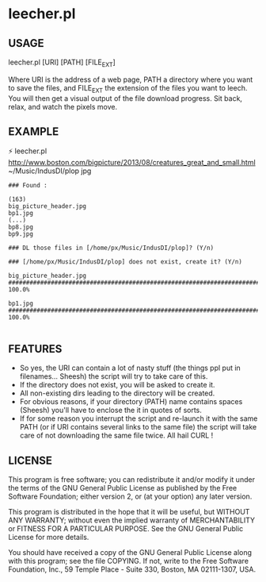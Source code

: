 * leecher.pl

** USAGE

leecher.pl [URI] [PATH] [FILE_EXT]

Where URI is the address of a web page, PATH a directory where you
want to save the files, and FILE_EXT the extension of the files you
want to leech. You will then get a visual output of the file download
progress. Sit back, relax, and watch the pixels move.

** EXAMPLE

⚡ leecher.pl http://www.boston.com/bigpicture/2013/08/creatures_great_and_small.html ~/Music/IndusDI/plop jpg

#+BEGIN_SRC
### Found :

(163)
big_picture_header.jpg
bp1.jpg
(...)
bp8.jpg
bp9.jpg

### DL those files in [/home/px/Music/IndusDI/plop]? (Y/n)

### [/home/px/Music/IndusDI/plop] does not exist, create it? (Y/n)

big_picture_header.jpg
######################################################################## 100.0%

bp1.jpg
######################################################################## 100.0%

#+END_SRC

** FEATURES
- So yes, the URI can contain a lot of nasty stuff (the things ppl put
  in filenames... Sheesh) the script will try to take care of this.
- If the directory does not exist, you will be asked to create it.
- All non-existing dirs leading to the directory will be created.
- For obvious reasons, if your directory (PATH) name contains spaces
  (Sheesh) you'll have to enclose the it in quotes of sorts.
- If for some reason you interrupt the script and re-launch it with
  the same PATH (or if URI contains several links to the same file)
  the script will take care of not downloading the same file
  twice. All hail CURL !

** LICENSE

This program is free software; you can redistribute it and/or modify
it under the terms of the GNU General Public License as published by
the Free Software Foundation; either version 2, or (at your option)
any later version.

This program is distributed in the hope that it will be useful,
but WITHOUT ANY WARRANTY; without even the implied warranty of
MERCHANTABILITY or FITNESS FOR A PARTICULAR PURPOSE.  See the
GNU General Public License for more details.

You should have received a copy of the GNU General Public License
along with this program; see the file COPYING.  If not, write to the
Free Software Foundation, Inc., 59 Temple Place - Suite 330,
Boston, MA 02111-1307, USA.
